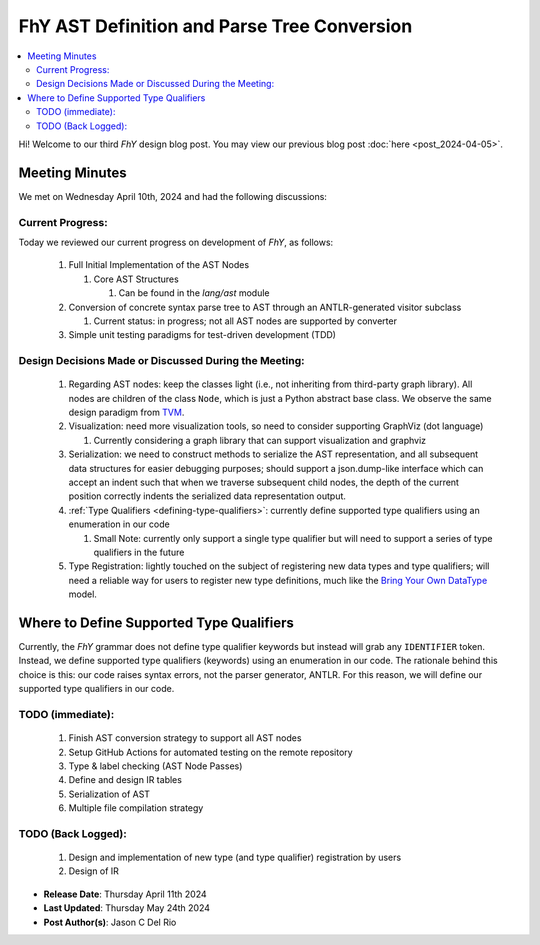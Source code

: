 ##############################################
 FhY AST Definition and Parse Tree Conversion
##############################################

.. contents::
   :local:

Hi! Welcome to our third *FhY* design blog post. You may view our previous blog post
:doc:`here <post_2024-04-05>`.

*****************
 Meeting Minutes
*****************

We met on Wednesday April 10th, 2024 and had the following discussions:

Current Progress:
=================

Today we reviewed our current progress on development of *FhY*, as follows:

   #. Full Initial Implementation of the AST Nodes

      #. Core AST Structures

         #. Can be found in the `lang/ast` module

   #. Conversion of concrete syntax parse tree to AST through an ANTLR-generated visitor
      subclass

      #. Current status: in progress; not all AST nodes are supported by converter

   #. Simple unit testing paradigms for test-driven development (TDD)

Design Decisions Made or Discussed During the Meeting:
======================================================

   #. Regarding AST nodes: keep the classes light (i.e., not inheriting from third-party
      graph library). All nodes are children of the class ``Node``, which is just a
      Python abstract base class. We observe the same design paradigm from `TVM
      <https://github.com/apache/tvm/blob/main/python/tvm/runtime/object.py#L49C1-L49C26>`_.

   #. Visualization: need more visualization tools, so need to consider supporting
      GraphViz (dot language)

      #. Currently considering a graph library that can support visualization and
         graphviz

   #. Serialization: we need to construct methods to serialize the AST representation,
      and all subsequent data structures for easier debugging purposes; should support a
      json.dump-like interface which can accept an indent such that when we traverse
      subsequent child nodes, the depth of the current position correctly indents the
      serialized data representation output.

   #. :ref:`Type Qualifiers <defining-type-qualifiers>`: currently define supported type
      qualifiers using an enumeration in our code

      #. Small Note: currently only support a single type qualifier but will need to
         support a series of type qualifiers in the future

   #. Type Registration: lightly touched on the subject of registering new data types
      and type qualifiers; will need a reliable way for users to register new type
      definitions, much like the `Bring Your Own DataType
      <https://tvm.apache.org/2020/09/26/bring-your-own-datatypes#:~:text=The%20Bring%20Your%20Own%20Datatypes%20framework%20allows%20users%20to%20claim,alongside%20TVM's%20normal%20datatype%20facilities.>`_
      model.

.. _defining-type-qualifiers:

*******************************************
 Where to Define Supported Type Qualifiers
*******************************************

Currently, the *FhY* grammar does not define type qualifier keywords but instead will
grab any ``IDENTIFIER`` token. Instead, we define supported type qualifiers (keywords)
using an enumeration in our code. The rationale behind this choice is this: our code
raises syntax errors, not the parser generator, ANTLR. For this reason, we will define
our supported type qualifiers in our code.

TODO (immediate):
=================

   #. Finish AST conversion strategy to support all AST nodes
   #. Setup GitHub Actions for automated testing on the remote repository
   #. Type & label checking (AST Node Passes)
   #. Define and design IR tables
   #. Serialization of AST
   #. Multiple file compilation strategy

TODO (Back Logged):
===================

   #. Design and implementation of new type (and type qualifier) registration by users
   #. Design of IR

-  **Release Date**: Thursday April 11th 2024
-  **Last Updated**: Thursday May 24th 2024
-  **Post Author(s)**: Jason C Del Rio
